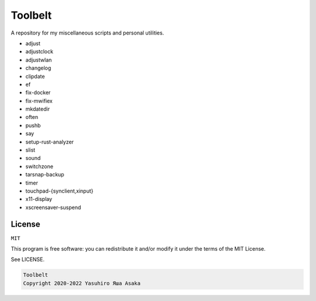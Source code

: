Toolbelt
========

A repository for my miscellaneous scripts and personal utilities.

* adjust
* adjustclock
* adjustwlan
* changelog
* clipdate
* ef
* fix-docker
* fix-mwifiex
* mkdatedir
* often
* pushb
* say
* setup-rust-analyzer
* slist
* sound
* switchzone
* tarsnap-backup
* timer
* touchpad-{synclient,xinput}
* x11-display
* xscreensaver-suspend


License
-------

``MIT``

This program is free software: you can redistribute it and/or modify it
under the terms of the MIT License.

See LICENSE.

.. code:: text

   Toolbelt
   Copyright 2020-2022 Yasuhiro Яша Asaka
